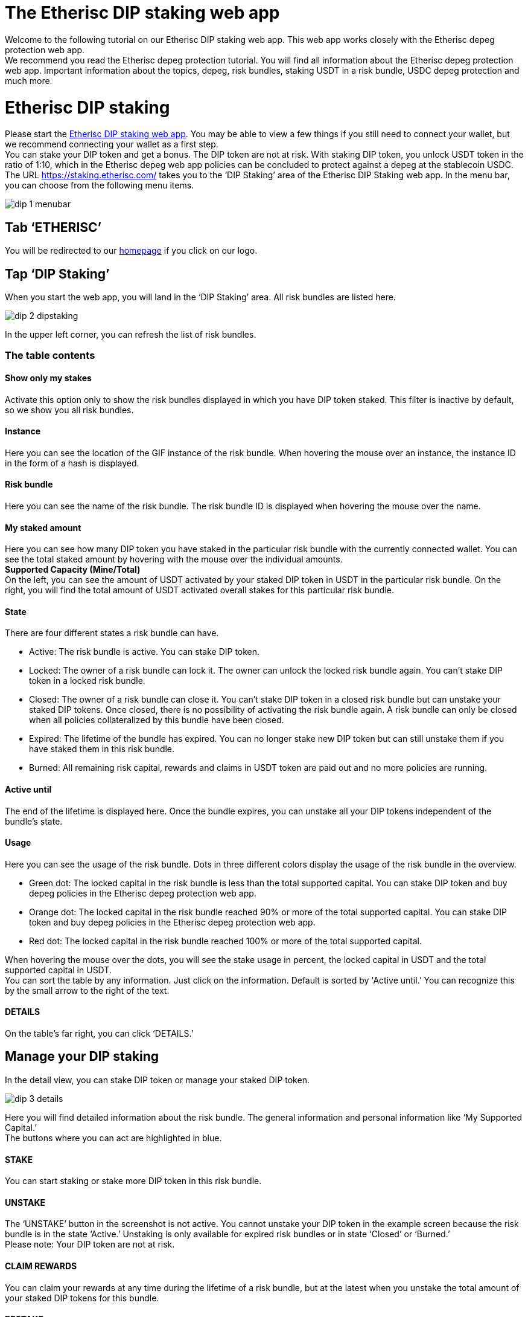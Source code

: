 

= The Etherisc DIP staking web app

Welcome to the following tutorial on our Etherisc DIP staking web app. This web app works closely with the Etherisc depeg protection web app. +
We recommend you read the Etherisc depeg protection tutorial. You will find all information about the Etherisc depeg protection web app. Important information about the topics, depeg, risk bundles, staking USDT in a risk bundle, USDC depeg protection and much more.

= Etherisc DIP staking

Please start the https://staking.etherisc.com/[Etherisc DIP staking web app]. You may be able to view a few things if you still need to connect your wallet, but we recommend connecting your wallet as a first step. +
You can stake your DIP token and get a bonus. The DIP token are not at risk. With staking DIP token, you unlock USDT token in the ratio of 1:10, which in the Etherisc depeg web app policies can be concluded to protect against a depeg at the stablecoin USDC.
The URL https://staking.etherisc.com/ takes you to the '`DIP Staking`' area of the Etherisc DIP Staking web app. In the menu bar, you can choose from the following menu items.

image::_images/dip-1-menubar.png[]

== Tab '`ETHERISC`'

You will be redirected to our https://etherisc.com/[homepage] if you click on our logo.

== Tap '`DIP Staking`'

When you start the web app, you will land in the '`DIP Staking`' area. All risk bundles are listed here.

image::_images/dip-2-dipstaking.png[]

In the upper left corner, you can refresh the list of risk bundles. 

=== The table contents
==== Show only my stakes
Activate this option only to show the risk bundles displayed in which you have DIP token staked. This filter is inactive by default, so we show you all risk bundles. +

==== Instance
Here you can see the location of the GIF instance of the risk bundle. When hovering the mouse over an instance, the instance ID in the form of a hash is displayed.  +

==== Risk bundle
Here you can see the name of the risk bundle. The risk bundle ID is displayed when hovering the mouse over the name. +

==== My staked amount
Here you can see how many DIP token you have staked in the particular risk bundle with the currently connected wallet. You can see the total staked amount by hovering with the mouse over the individual amounts. +
*Supported Capacity (Mine/Total)* +
On the left, you can see the amount of USDT activated by your staked DIP token in USDT in the particular risk bundle. On the right, you will find the total amount of USDT activated overall stakes for this particular risk bundle. +

==== State
There are four different states a risk bundle can have.

* Active: The risk bundle is active. You can stake DIP token.
* Locked: The owner of a risk bundle can lock it. The owner can unlock the locked risk bundle again. You can’t stake DIP token in a locked risk bundle.
* Closed: The owner of a risk bundle can close it. You can’t stake DIP token in a closed risk bundle but can unstake your staked DIP tokens. Once closed, there is no possibility of activating the risk bundle again. A risk bundle can only be closed when all policies collateralized by this bundle have been closed.
* Expired: The lifetime of the bundle has expired. You can no longer stake new DIP token but can still unstake them if you have staked them in this risk bundle.
* Burned: All remaining risk capital, rewards and claims in USDT token are paid out and no more policies are running. 

==== Active until
The end of the lifetime is displayed here. Once the bundle expires, you can unstake all your DIP tokens independent of the bundle's state. +

==== Usage
Here you can see the usage of the risk bundle. Dots in three different colors display the usage of the risk bundle in the overview.

* Green dot: The locked capital in the risk bundle is less than the total supported capital. You can stake DIP token and buy depeg policies in the Etherisc depeg protection web app.
* Orange dot: The locked capital in the risk bundle reached 90% or more of the total supported capital. You can stake DIP token and buy depeg policies in the Etherisc depeg protection web app.
* Red dot: The locked capital in the risk bundle reached 100% or more of the total supported capital. +

When hovering the mouse over the dots, you will see the stake usage in percent, the locked capital in USDT and the total supported capital in USDT.  +
You can sort the table by any information. Just click on the information. Default is sorted by 'Active until.’ You can recognize this by the small arrow to the right of the text.

==== DETAILS
On the table's far right, you can click '`DETAILS.`'

== Manage your DIP staking

In the detail view, you can stake DIP token or manage your staked DIP token.

image::_images/dip-3-details.png[]

Here you will find detailed information about the risk bundle. The general information and personal information like '`My Supported Capital.`' +
The buttons where you can act are highlighted in blue. +

==== STAKE
You can start staking or stake more DIP token in this risk bundle.  +

==== UNSTAKE
The '`UNSTAKE`' button in the screenshot is not active. You cannot unstake your DIP token in the example screen because the risk bundle is in the state '`Active.`' Unstaking is only available for expired risk bundles or in state '`Closed`' or '`Burned.`' +
Please note: Your DIP token are not at risk. +

==== CLAIM REWARDS
You can claim your rewards at any time during the lifetime of a risk bundle, but at the latest when you unstake the total amount of your staked DIP tokens for this bundle. +

==== RESTAKE

Restaking is only possible in risk bundles that are already closed or expired. You can only restake the total amount of DIP token you staked in this risk bundle. You can only restake in a risk bundle in which you have not yet staked any DIP token.

== Tab '`Stakes`'

This area is identical to the '`DIP Staking`' menu item. You can see all existing risk bundles.

== Tab '`Stake DIP`'

image::_images/dip-4-stakingdip.png[]

In this area, you will only see the risk bundles in which you can stake DIP token. By clicking '`SELECT`' on the right, compare the conditions and terms and choose a risk bundle. You see all details of the risk bundle.
The minimum volume is 5,000 DIP.

==== Gasless staking

By checking the box, '`I would like Etherisc to submit the transaction and pay fees on my behalf,`' you can set Etherisc to pay the fees. 

IMPORTANT: Etherisc actually limits the fees to 35 Gwei. You can see the current limit by hovering over the info button. The text that appears contains the current limit. Etherisc does not guarantee that the transaction will be executed immediately.

You will see this hint if the transaction still needs to be performed.

image::_images/dip-9-pending-fee.PNG[]

You can only check this box once at the initial staking. We take over the fees for the staking in a risk bundle only once per wallet. If you want to stake more DIP tokens in another risk bundle, we will take over these costs again at the initial staking. +

==== Gasless Restaking

Similar to gasless staking, you also have the choice of taking over the fees or Etherisc when you restake your DIP token.

Here, you can see how it continues when you pay the fees yourself.

image::_images/dip-5-permission.png[]

image::_images/dip-6-allowance.png[]

image::_images/dip-7-confirm.png[]

image::_images/dip-8-transaction.png[]

== Tab '`Unstake DIP`'

In this area, you can unstake your DIP token. Unstaking is only available on expired risk bundles or in states '`Closed`' or '`Burned.`'





